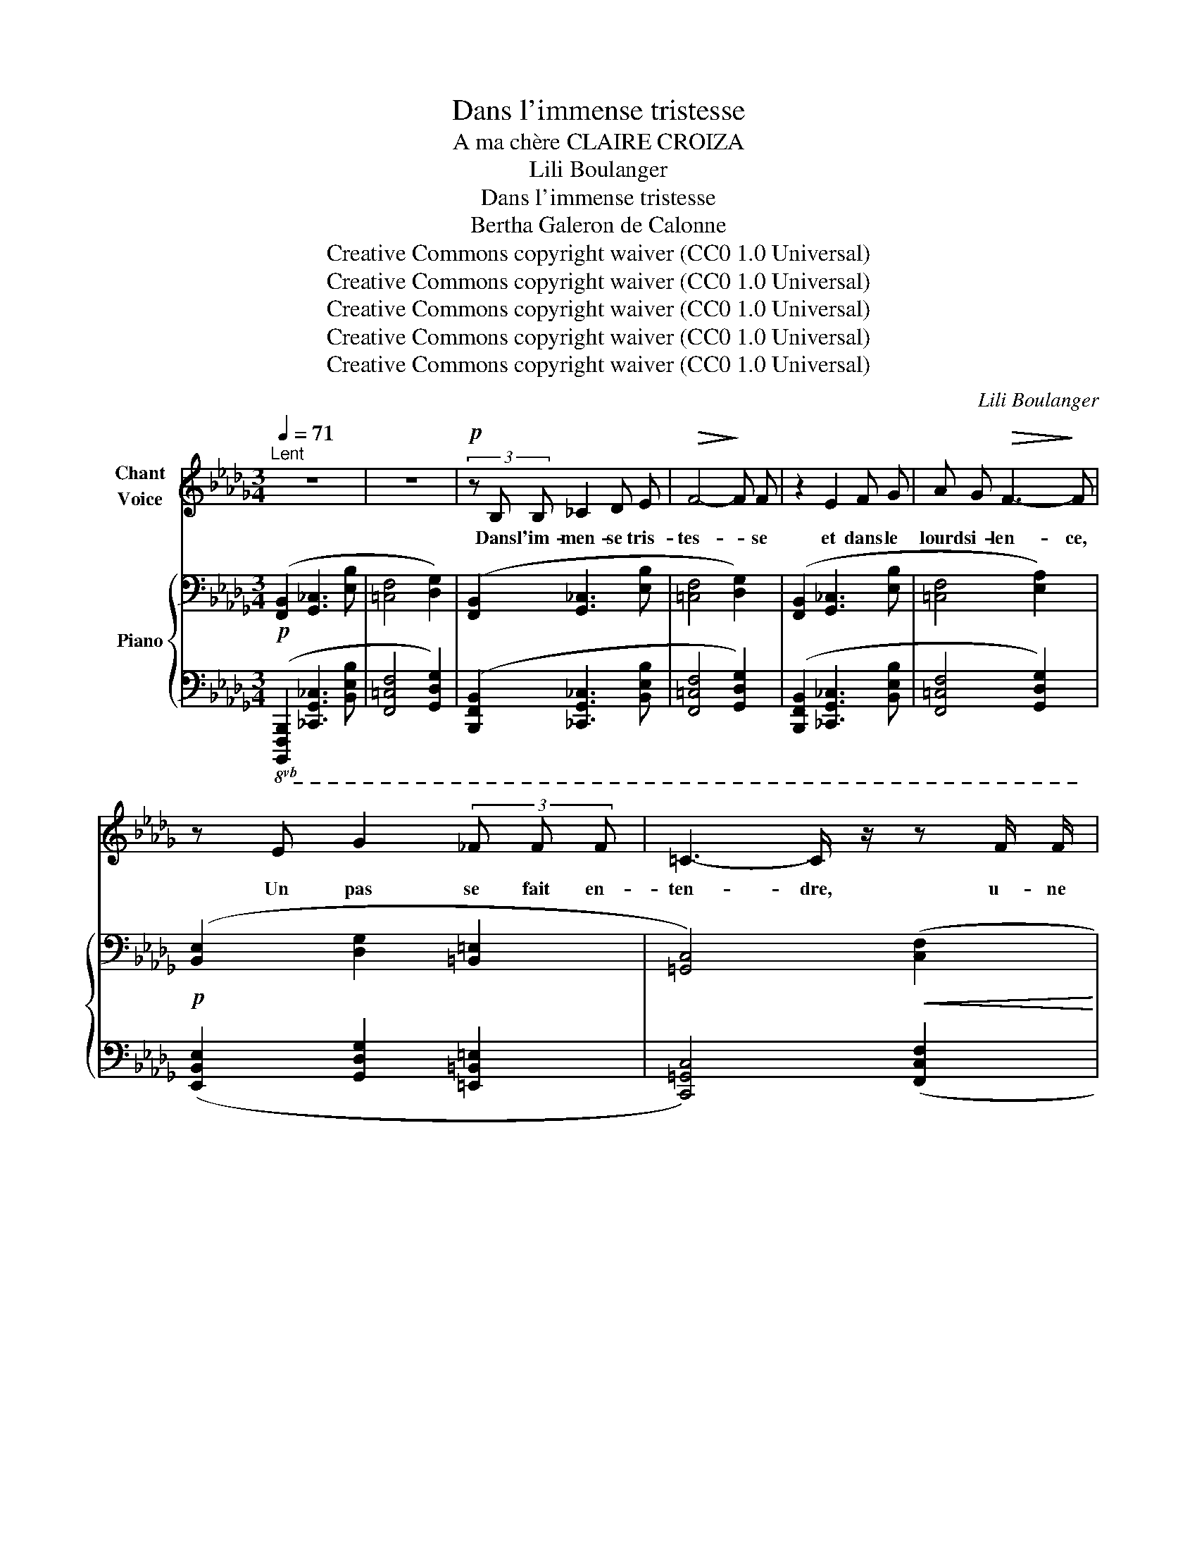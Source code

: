 X:1
T:Dans l'immense tristesse
T:A ma chère CLAIRE CROIZA
T:Lili Boulanger
T:Dans l'immense tristesse 
T:Bertha Galeron de Calonne
T:Creative Commons copyright waiver (CC0 1.0 Universal)
T:Creative Commons copyright waiver (CC0 1.0 Universal)
T:Creative Commons copyright waiver (CC0 1.0 Universal)
T:Creative Commons copyright waiver (CC0 1.0 Universal)
T:Creative Commons copyright waiver (CC0 1.0 Universal)
C:Lili Boulanger
Z:Bertha Galeron de Calonne
Z:Creative Commons copyright waiver (CC0 1.0 Universal)
%%score 1 { ( 2 4 6 7 ) | ( 3 5 ) }
L:1/8
Q:1/4=71
M:3/4
K:Db
V:1 treble nm="Chant\nVoice"
V:2 bass nm="Piano"
V:4 bass 
V:6 bass 
V:7 bass 
V:3 bass 
V:5 bass 
V:1
"^Lent" z6 | z6 |!p! (3z B, B, _C2 D E |!>(! F4-!>)! F F | z2 E2 F G | A G!>(! F3-!>)! F | %6
w: ||Dans l'im- men- se tris-|tes- * se|et dans le|lourd si- len- ce,|
 z E G2 (3_F F F | =C3- C/ z/ z F/ F/ | F F/ D/ D2- D z | (3z!<(! C C (3D D D!<)! A3/2- A/ | %10
w: Un pas se fait en-|ten- dre, u- ne|for- me s'a- van- ce,|Et vers une hum- ble tom- be|
 (3z E E (3F F F c2 |!mf! z G A3 E | (3G G G A2- A z | z F2"^cédez" F2 D | =C B, B,2- B, z | z6 | %16
w: el- le vient se pen- cher|O fem- me,|en ce lieu saint, _|que- viens- tu|donc cher- cher. _||
 z!<(! B, _C C D E!<)! |!<(! F F A2-!<)!"^sans rigueur" A/ G/ !tenuto!F/ E/ || %18
w: Pour- quoi viens- tu trou-|bler la paix _ du ci- me-|
[M:4/4]!p!!>(! F6-!>)! F z |"^intense"[Q:1/4=74] z !>!=D/ D/ !>!=G G/ D/ !>!F F !>!=E2- | %20
w: tiè- re?|As- tu donc un tré- sor ca- ché|
!<(! E =E-!<)! (3E E E =A4- ||[M:2/4]!>(! A2!>)! =D2 || %22
w: _ sous _ quel- que pier-|* re,|
[M:4/4]"^sans hâte"[Q:1/4=70] (3z =D D (3=G ^C C!<(! F3/2 F/ =E/- E/ E/ E/!<)! | %23
w: Ou viens- tu men- di- er, à l'om- bre des tom-|
 _E4- E/ z/"^grave, ému"[Q:1/4=68] _D- (3D D E ||[M:3/4]!>(! =C3!>)! B,- B,!mf! F | %25
w: beaux, _ Pau- * vre vi-|van- te, _ aux|
 =G3 F !tenuto!F !tenuto!E ||[M:4/4] !tenuto!D !tenuto!E !tenuto!=F2- F z z2 ||[M:2/4] z4 || %28
w: morts, un peu de|leur re- pos? _||
[M:4/4][Q:1/4=71] z2!p! =D2- D z =E/ E/ E/ E/ ||[M:3/4] =G2- G G/ G/ (3F F F || %30
w: Non, _ rien de tout ce-|la _ jus- qu’i- ci ne l’a-|
[M:4/4] A3 =G- G- G/ z/ z!p! F ||[M:3/4]"^expression" F2 (3F F F (3A A A | B F/ E/ F3 F | %33
w: mè- ne, _ _ (La|lune en cet in- stant é- clai-|rait cet- te scè- ne,)|
!mf! F2 F/ E/ F/ G/ A G | z3/2"^comme une plainte" F/ =G4- | G z z!<(! =G!<)! _B3/2!>(! _A/!>)! | %36
w: Et ce que cet- te fem- me,|( hé- las!|_ le coeur se|
 F4- F z | z2"^intense" F/ E/ F/ G/ A G | F E F2- F z | z2!p! C C D/ D/ E/ F/ | %40
w: fend, ) _|Ce que cet- te fem- me|vient cher- cher, _|c'est un frêle et gra- ci-|
 =G F F3"^expressif" A |!<(! B3!<)! A B B |!>(! c3!>)! B"^cédez" z!pp! G | %43
w: eux en- fant, qui|dort sur cet- te|tom- be, et|
 F/ F/ F/ E/!>(! A3!>)! =G | z3/2 F/ F F/ F/ A3/2 !tenuto!G/- | %45
w: qui, dans sa chi- mè- re,|De- puis qu'il a vu là|
 G!<(! F/ F/ F =D/!<)! _D/ _F3/2!>(! _E/!>)! | z!<(! (=A!<)!"^un peu animé" c3 B) | %47
w: _ dis- pa- raî- tre sa mè- re,|Doux ê- tre!|
 z"^avec tendresse" =A/ A/ _A3/2 A/[Q:1/4=66]!>(! =G/ G/"^cédez"[Q:1/4=62] _G/ G/!>)! | %48
w: s’i- ma- gine en son na- ïf es-|
[Q:1/4=68] F3 =D/ D/ E!<(! F/ =G/ | =A2- A A/ A/ =B A/ A/!<)! | c4- c z | z F!p! F F A3/2!<(! A/ | %52
w: poir Qu'el- le n'est que ca-|ché- e et qu'il va la re-|voir. _|Et l'on di- rait, le|
 _c3!<)! c B/ B/ B/ c/ |!>(! B4!>)! A z | z _B!<(! B B _d _c!<)! |!mp! B2 (3B B B =A A | %56
w: soir, en vi- si- on se-|crè- te,|Lors- que le blond en-|fant sent s’a- lour- dir sa|
 ^G2-!>(! G[Q:1/4=64]"^cédez" =G2[Q:1/4=60] _G-!>)! | %57
w: tê- * * te,|
 G/ z/!p!"^ému et tendre"[Q:1/4=66] F F/!<(! F/ =G/ A/!<)!!mp!!>(! B G!>)! | %58
w: _ Et que sa pe- tite âme est|
!p! F/ F/ F/ E/ F2- F z | z[Q:1/4=63] D/ D/ E-!mf! E/ E/ _G G | %60
w: las- se de gé- mir, _|Que sa mè- re re- vient chan-|
 F3"^retenu"[Q:1/4=58] !tenuto!F !tenuto!D[Q:1/4=50] !tenuto!_C |[Q:1/4=64] !tenuto!B,6- | B,4 z2 | %63
w: ter pour l'en- dor-|mir.|_|
 z6 | z6 |[Q:1/4=60] z6 | z6 | z6 | z6 |] %69
w: ||||||
V:2
!p! ([F,,B,,]2 [G,,_C,]3 [E,B,] | [=C,F,]4 [D,G,]2) | ([F,,B,,]2 [G,,_C,]3 [E,B,] | %3
 [=C,F,]4 [D,G,]2) | ([F,,B,,]2 [G,,_C,]3 [E,B,] | [=C,F,]4 [E,A,]2) | %6
!p! ([B,,E,]2 [D,G,]2 [=B,,=E,]2 | [=G,,C,]4)!<(! ([C,F,]2!<)! | %8
!<(! [D,_G,]3!<)! [E,A,][F,B,][CF]) |[K:treble]!<(! ([=G,C]2 [A,D]3 [EA])!<)! | %10
 ([B,E]2 [CF]3 [=Gc]) |!mf! (!tenuto![_Gd_g]2 !tenuto![Aea]3 !tenuto![EBe]) | %12
 (!tenuto![Gdg]2 !tenuto![Aea]3 !tenuto![EBe]) | (!>![Fcf]2!>(!"_cédez" !>![DAd]3 [_CG_c])!>)! | %14
[K:bass]!p! F6[K:treble] |"^comme une cloche" z2{/f'-} [ff']2 z2 | %16
[K:bass]"_plus expressif" x6[K:treble] |!<(! z2{/f'-} [ff']2!<)!"_suivez" z2 || %18
[M:4/4]!pp! z2!p!{/f'-} ([ff']4{/f'-} [ff']2) |!mf! z2{/f'-} [ff']4 z2 | z4 z2{/f'-} [ff']2 || %21
[M:2/4] z2{/f'-} [ff']2 ||[M:4/4] !tenuto![=D=G]2 (!tenuto![D^F]2 !tenuto![^C=F]2 !tenuto![=C=E]2 | %23
 !>![=B,^D=E]8) ||[M:3/4] (!tenuto![=G,C=G]2[K:bass] !tenuto![F,B,F]3 !tenuto![E,A,E]) | %25
 (!tenuto![=G,C=G]2 !tenuto![F,B,F]3 !tenuto![E,A,E]) ||[M:4/4] z4[K:treble] z!pp! [ff']2 z || %27
[M:2/4] z4 ||[M:4/4][K:bass]!pp! z2[K:treble] [Ff]4[K:bass] z2 || %29
[M:3/4]!<(! z2[K:treble] [Ff]2[K:bass] z2!<)! || %30
[M:4/4]!>(! z2[K:treble] [Ff]2[K:bass] z2[K:treble] [Ff]2!>)! || %31
[M:3/4]!pp! !arpeggio![Aef_ac']4!8va(! !arpeggio![d'b'_c''e'']2 | %32
 !arpeggio![abe'f'a'_c'']4 !arpeggio![d'b'_c''e'']2!8va)! | %33
!mf! !tenuto!.F !tenuto!.[F,F]2 !tenuto!.[=F,=F]2 !tenuto!.F | %34
"_douloureux" [F,=G,F=G]!<(! [F,G,FG]2 [F,G,FG]!<)!!>(! [=A,=B,=A=B][A,B,AB]!>)! | %35
 [F,=G,F=G]!<(! [F,G,FG]2 [F,G,FG]!<)!!>(! [=A,=B,=A=B][A,B,AB]!>)! | %36
 [F,=G,F=G]!<(! [F,G,FG]2 [F,G,FG]!<)!"_cédez" [=A,=B,=A=B][A,B,AB] |!f! F [F,F]2 [=F,=F]2 F | %38
!<(! F [F,F]2!<)!!>(! [=F,=F]2 F!>)! |!p! ([=Gc=g]4!>(! [dad']2)!>)! | ([=Gc=g]4!>(! [dad']2)!>)! | %41
 ([eae']4 [ae'a']2) | ([eae']4 [ae'a']2) |!pp! ([cfc'][dgd'][cfc'][eae'][Beb][=d=g=d']) | %44
 ([cfc'][_d_g_d'][cfc'][eae'][Beb][dgd']) | ([=A=d=a][B_eb][Ada][cfc'][^G^c^g][_B_e_b]) | %46
 ([=A=d=a][Beb]"_cresc.""^un peu animé"[Ada][cfc'][^G^c^g][_B_e_b]) |!pp! (=g2 =d2"^cédez" =A2) | %48
!mf!!p! ([=DF=A]!<(![EGB][DFA][FAc]!<)!!>(![_A_ce][G__Bd])!>)! | %49
 ([=DF=A]!<(![EGB][DFA][FAc]!<)!!>(![=G=Be][^F=A^c])!>)! | %50
!<(! ([=A=c=e][^G=B^d])([=B=d^f][_B_d=f])"^cédez"(!tenuto![c=e^g]!tenuto![=B^d=g])!<)! | %51
!p!"_plaintif"!<(! ([=d=e=d'=e']4!<)!!>(! [f=gf'=g']2)!>)! | %52
!<(! ([=d=e=d'=e']4!<)!!>(! [f=gf'=g']2)!>)! |!<(! ([=d=e=d'=e']4!<)!!>(! [f=gf'=g']2)!>)! | %54
!<(!!8va(! ([^f^g^f'^g']4!<)!!>(! [=a=b=a'=b']2)!>)! |!<(! ([^f^g^f'^g']4!<)! [=a=b=a'=b']2) | %56
!<(! (!tenuto![=bc'=b'c'']2 !tenuto![^b^c'^b'^c'']2!<)!!>(! !tenuto![=d'=e'=d''=e'']2)!8va)!!>)! | %57
!mf! z2!p! [ff']4 | z2!pp! [ff']4 |[K:bass]!f! z2!>(! z2[K:treble]!p! [ff']2!>)! | %60
[K:bass] x2 x2[K:treble]!pp!"_retenu"!8va(! [f'f'']2!8va)! | %61
"^doux""_expressif"!p! (!tenuto![=CF=c]2!<(! !tenuto![B,EB]2 !tenuto![=CF=c]!tenuto![CFc]!<)! | %62
!mp!!>(! !tenuto![B,EB]6)!>)! | %63
!p! (!tenuto![CFc]2!<(! !tenuto![B,EB]2 !tenuto![CFc]!<)!!tenuto![CFc] | !tenuto![B,EB]6) | %65
[K:bass]!pp!!>(! (!tenuto![F,C]2 !tenuto![E,B,]2 !tenuto![F,,C,]!tenuto![F,,C,]-!>)! | %66
 [F,,C,]!tenuto![E,,B,,]- [E,,B,,]2- [E,,B,,]) z | z6 | z6 |] %69
V:3
!8vb(! ([B,,,,F,,,B,,,]2 [_C,,,G,,,_C,,]3 [B,,,E,,B,,] | [F,,,=C,,F,,]4 [G,,,D,,G,,]2) | %2
 ([B,,,,F,,,B,,,]2 [_C,,,G,,,_C,,]3 [B,,,E,,B,,] | [F,,,=C,,F,,]4 [G,,,D,,G,,]2) | %4
 ([B,,,,F,,,B,,,]2 [_C,,,G,,,_C,,]3 [B,,,E,,B,,] | [F,,,=C,,F,,]4 [G,,,D,,G,,]2) | %6
 ([E,,,B,,,E,,]2 [G,,,D,,G,,]2 [=E,,,=B,,,=E,,]2 | [C,,,=G,,,C,,]4) ([F,,,C,,F,,]2 | %8
 [_G,,,D,,_G,,]3 [A,,,E,,A,,][B,,,F,,B,,]!8vb)![F,,C,F,]) | ([C,,=G,,C,]2 [D,,A,,D,]3 [A,,E,A,]) | %10
 ([E,,B,,E,]2 [F,,C,F,]3 [C,=G,C]) | %11
 (!arpeggio![_G,,D,_G,D]2 !arpeggio![A,,E,A,E]3 !arpeggio![E,,B,,E,B,]) | %12
 (!arpeggio![G,,D,G,D]2 !arpeggio![A,,E,A,E]3 !arpeggio![E,,B,,E,B,]) | %13
 (!arpeggio![F,,C,F,C]2 !arpeggio![D,,A,,D,A,]3 !arpeggio![_C,,G,,_C,G,]) | %14
!8vb(!!ped!{/B,,,,-} [B,,,,F,,,B,,,]2!8vb)! [_C,,G,,_C,]3 [B,,E,B,] | z2 F2 z2!ped-up! | %16
!ped! [B,,,F,,B,,]2!ped-up!!ped! [_C,,G,,_C,]3 [B,,E,B,]!ped-up! | z2 F2 z2 ||[M:4/4] z2 F4 F2 | %19
 z2 F4 z2 | (D,2 C,2) z2 F2 ||[M:2/4] z2 F2 ||[M:4/4] [=E,,=B,,]2 (_B,,2 =A,,2) (^F,2 | %23
 z2) [F,F]4 [F,F]2 || %24
[M:3/4]!8vb(! (!tenuto![F,,,C,,=G,,]2 !tenuto![B,,,F,,C,]3 !tenuto![D,,A,,E,]) | %25
 (!tenuto![F,,,C,,=G,,]2 !tenuto![B,,,F,,C,]3 !tenuto![D,,A,,E,])!8vb)! || %26
[M:4/4] z2!ped! !tenuto![=A,,^D,^F,]6 ||[M:2/4] x4!ped-up! ||[M:4/4]!8vb(! z2!8vb)! F,4!8vb(! z2 || %29
[M:3/4] z2!8vb)! F,2!8vb(! z2 ||[M:4/4] z2!8vb)! F,2 z2 F,2 || %31
[M:3/4] !arpeggio![F,A,_CE]4[K:treble] !arpeggio![dfa]2 | !arpeggio![A_cef]4 !arpeggio![dfa]2 | %33
[K:bass]"^expressif" (!tenuto![G,B,]2 !tenuto![_F,A,]3 !tenuto![__B,D]) |{/F,} !>!_G,4 !>!_A,2 | %35
{/F,} !>!_G,4 !>!_A,2 |{/F,} !>!_G,4 !>!_A,2 | (!tenuto![G,B,]2 !tenuto![_F,A,]3 !tenuto![__B,D]) | %38
 (!>![G,_B,]2 !>![_F,A,]3 !>![__E,G,]) |{/F,,,} ([F,,=C,=G,]4 [B,,F,C]2) | %40
 ([F,,C,=G,]4 [B,,F,C]2) | [A,E]4[I:staff -1] A2 |[I:staff +1] [A,E]4"^cédez"[I:staff -1] A2 | %43
[I:staff +1][K:treble]!ped! (!arpeggio![F,CFGBd][G,DG][F,CF][A,EA][E,B,E][=G,=D=G])!ped-up! | %44
!ped! (!arpeggio![F,CF_GB_d][G,DG][F,CF][A,EA][E,B,E][G,DG])!ped-up! | %45
[K:bass]!ped![I:staff -1] (!arpeggio![=E^G][I:staff +1][_E,B,_E][=D,=A,=D][F,CF][^C,^G,^C][_E,_B,_E])!ped-up! | %46
!ped![I:staff -1] (!arpeggio![=E^G][I:staff +1][E,B,E][=D,=A,=D][F,CF][^C,^G,^C][_E,_B,_E])!ped-up! | %47
 (C=B,) (^A,^G,) (=F,=E,) |!ped! ([G,B,=D]4 [G,=A,_DF]2)!ped-up! | %49
!ped! ([G,B,=D]4 [^F,=A,^C^D]2)!ped-up! | %50
!ped! [^F,=A,=B,=C=E]2!ped-up![K:treble]!ped! [=B,=D^F^G]2!ped! [C=E^F_B]2!ped-up! | %51
 ([_A_B]4 [A_c]2) | ([AB]4 [A_c]2) | ([AB]4 [A_c]2) | ([=A^c]4 [_B=d]2) | ([=A^c]4 [_B=d]2) | %56
 (!tenuto![=B^d]2 !tenuto![=c=e]2 !tenuto![_d=f]2) |[K:bass] z2!p! F4 | z2!pp! F4 | %59
!8vb(! z2 z2!p! F,2 | z2!8vb)! z2[K:treble]!pp! [Ff]2 | %61
[K:bass]!8vb(!{/B,,,,-} ([B,,,,F,,,B,,,]2!8vb)! [_C,,G,,_C,]3 [A,,E,A,] | %62
 z !tenuto![E,,B,,E,]2 [F,,=C,F,]- [F,,C,F,]2) | %63
!8vb(! (!tenuto![F,,,B,,,F,,]2!8vb)! !tenuto![G,,D,G,]3 !tenuto![D,A,D] | %64
 z !>![A,,A,]2 !tenuto![B,,F,B,]- [B,,F,B,]2) | %65
 !tenuto![C,,=G,,C,]2 !tenuto![B,,,F,,B,,]2!8vb(! !tenuto![F,,,B,,,]!tenuto![F,,,B,,,]- | %66
 [F,,,B,,,]!ped!!tenuto![E,,,A,,,]- [E,,,A,,,]2-!ppp! [E,,,A,,,] z!ped-up! | z6 | z6!8vb)! |] %69
V:4
 x6 | x6 | x6 | x6 | x6 | x6 | x6 | x6 | x6 |[K:treble] x6 | x6 | x6 | x6 | x6 | %14
[K:bass] ([F,B,]2 [G,_C]3[K:treble] [EB] | [=CF]4 [DG]2) | %16
[K:bass] ([F,B,]2!<(! [G,_C]3[K:treble] [EB]!<)! | [=CF]4 [EA]2 ||[M:4/4] [=A,=D]8) | %19
 [=B,F]4"_cresc." !tenuto!=B,4 | (=B,2 _B,2) [=A,=E]4 ||[M:2/4] !tenuto![=A,=D=G]4 || %22
[M:4/4] ^G,2 =G,4 x2 | x8 ||[M:3/4] x2[K:bass] x4 | x6 || %26
[M:4/4] z2!pp! !tenuto![=B,,=G,=A,=B,]6[K:treble] ||[M:2/4] x4 || %28
[M:4/4][K:bass] ([=A,,=D,]6[K:treble][K:bass] [=B,,=E,]2 || %29
[M:3/4] [=D,=G,]4)[K:treble][K:bass] ([C,F,]2 || %30
[M:4/4] [E,A,]4[K:treble][K:bass] [=D,=G,]4)[K:treble] ||[M:3/4] x4!8va(! x2 | x6!8va)! | x6 | x6 | %35
 x6 | x6 | x6 | x6 | z!<(! [Ff]2!<)! [Ff]2 [Ff] | z!<(! [Ff]2!<)! [Ff]2 [Ff] | %41
 z"_cresc." [Ff]2 [Ff]2 [Ff] | z!>(! [Ff]2 [Ff]2!>)! [Ff] | x6 | x6 | x6 | x6 | %47
 [F=Gf]!mf![=d=e] [C=Dc][^F_B] [=G,=A,=G][=D_G] | x6 | x6 | x6 | x6 | x6 | x6 |!8va(! x6 | x6 | %56
 x6!8va)! | ([Fcf]4!mf! [=Gd=g]2) | ([Fcf]4!mf!!<(! [=Gd=g]2)!<)! | %59
[K:bass] ([F,B,F]2 [E,B,E]4-)[K:treble] |[K:bass] [E,E]6[K:treble] | x6 | x6 | x6 | x6 | %65
[K:bass] x6 | x6 | x6 | x6 |] %69
V:5
!8vb(! x6 | x6 | x6 | x6 | x6 | x6 | x6 | x6 | x5!8vb)! x | x6 | x6 | x6 | x6 | x6 | %14
!8vb(! x2!8vb)! x4 | [F,,C,F,]4 [G,,D,G,]2 | x6 | [F,,=C,F,]4 [A,,E,A,]2 ||[M:4/4] [=D,,=A,,F,]8 | %19
 [=G,,=D,]4 [G,,_D,]4 | !>!_G,,4 !>![F,,^C,]4 ||[M:2/4] [F,,=B,,]4 ||[M:4/4] x2 _E,,4 [=D,,_A,,]2 | %23
 !>![^C,,^G,,^E,]8 ||[M:3/4]!8vb(! x6 | x6!8vb)! ||[M:4/4] z4 z [=F,,,=F,,]2 [F,,=F,]- || %27
[M:2/4] [F,,F,]2 [F,,,F,,]2 ||[M:4/4]!8vb(! ([=D,,,=A,,,=D,,]6!8vb)!!8vb(! [=E,,,=B,,,=E,,]2 || %29
[M:3/4] [=G,,,=D,,=G,,]4)!8vb)!!8vb(! ([F,,,C,,F,,]2 || %30
[M:4/4] [A,,,E,,A,,]4!8vb)! [=G,,,=D,,=G,,]4) ||[M:3/4] F[K:treble] (.F2 .F2 .F-) | %32
 F (.F2 .F2 .F) |[K:bass] ([E,,B,,]2 [D,,A,,]3 [G,,D,]) | x6 | x6 | x6 | %37
 ([E,,B,,]2 [D,,A,,]3 [G,,D,]) | ([E,,_B,,]2 [D,,A,,]3 [_C,,G,,]) | x6 | x6 | (D,4 [G,D]2) | %42
 (D,4 [G,D]2) |[K:treble] x6 | x6 |[K:bass] !arpeggio![=D,=A,=D] x5 | !arpeggio![=D,=A,=D] x5 | %47
 !>![_B,,=F,]2 !>![^F,,^C,]2 !>![_E,,_B,,]2 | [_A,,,_A,,]6 | [_A,,,_A,,]6 | x2[K:treble] x4 | %51
 z =F2 F2 F- | F F2 F2 F- | F F2 F2 F | F F2 F2 F- | F F2 F2 F- | F F2"^cédez" F2 F | %57
[K:bass] ([_D,_A,_E]4 [B,,F,D]2) | ([D,A,E]4 [B,,F,D]2) |!8vb(! [_G,,,D,,_G,,]2 [G,,,_C,,G,,]4- | %60
 [G,,,_C,,G,,]6!8vb)![K:treble] |[K:bass]!8vb(! x2!8vb)! x4 | x6 |!8vb(!{/B,,,,-} B,,,,6!8vb)! | %64
 x6 | x4!8vb(! x2 | x4 B,,,,2 | z2 B,,,,2 z2 | z2 B,,,,2!8vb)! z2 |] %69
V:6
 x6 | x6 | x6 | x6 | x6 | x6 | x6 | x6 | x6 |[K:treble] x6 | x6 | x6 | x6 | x6 | %14
[K:bass] x5[K:treble] x | x6 |[K:bass] x5[K:treble] x | x6 ||[M:4/4] x8 | !tenuto!_B4 !tenuto!=A4 | %20
 !tenuto!=A4 !tenuto!^G4 ||[M:2/4] x4 ||[M:4/4] x8 | z2{/f'-} [ff']4{/f'-} [ff']2 || %24
[M:3/4] x2[K:bass] x4 | x6 ||[M:4/4] x4[K:treble] x4 ||[M:2/4] x4 || %28
[M:4/4][K:bass] x2[K:treble] x4[K:bass] x2 ||[M:3/4] x2[K:treble] x2[K:bass] x2 || %30
[M:4/4] x2[K:treble] x2[K:bass] x2[K:treble] x2 ||[M:3/4] x4!8va(! x2 | x6!8va)! | x6 | x6 | x6 | %36
 x6 | x6 | x6 | x6 | x6 | x6 | x6 | x6 | x6 | x6 | x6 | x6 | x6 | x6 | x6 | x6 | x6 | x6 | %54
!8va(! x6 | x6 | x6!8va)! | x6 | x6 |[K:bass] x4[K:treble] x2 | %60
[K:bass] B,2 !tenuto!=A,4[K:treble] | x6 | x6 | x6 | x6 |[K:bass] x6 | x6 | x6 | x6 |] %69
V:7
 x6 | x6 | x6 | x6 | x6 | x6 | x6 | x6 | x6 |[K:treble] x6 | x6 | x6 | x6 | x6 | %14
[K:bass] x5[K:treble] x | x6 |[K:bass] x5[K:treble] x | x6 ||[M:4/4] x8 | x4 (F2 =E2) | =E4 x4 || %21
[M:2/4] x4 ||[M:4/4] x8 | x8 ||[M:3/4] x2[K:bass] x4 | x6 ||[M:4/4] x4[K:treble] x4 ||[M:2/4] x4 || %28
[M:4/4][K:bass] x2[K:treble] x4[K:bass] x2 ||[M:3/4] x2[K:treble] x2[K:bass] x2 || %30
[M:4/4] x2[K:treble] x2[K:bass] x2[K:treble] x2 ||[M:3/4] x4!8va(! x2 | x6!8va)! | x6 | x6 | x6 | %36
 x6 | x6 | x6 | x6 | x6 | x6 | x6 | x6 | x6 | x6 | x6 | x6 | x6 | x6 | x6 | x6 | x6 | x6 | %54
!8va(! x6 | x6 | x6!8va)! | x6 | x6 |[K:bass] x4[K:treble] x2 | %60
[K:bass] x4[K:treble]!8va(! x2!8va)! | x6 | x6 | x6 | x6 |[K:bass] x6 | x6 | x6 | x6 |] %69

